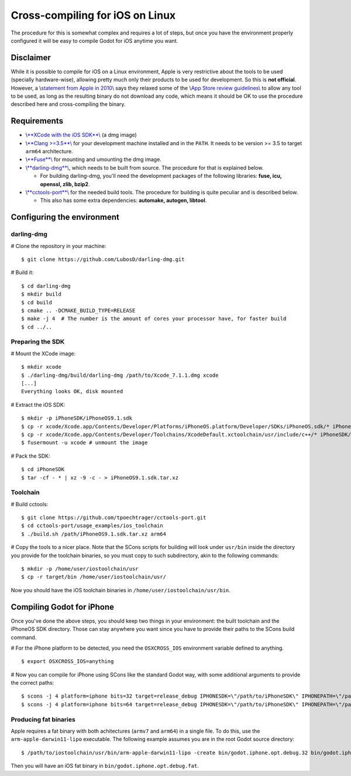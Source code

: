 Cross-compiling for iOS on Linux
================================

The procedure for this is somewhat complex and requires a lot of steps,
but once you have the environment properly configured it will be easy to
compile Godot for iOS anytime you want.

Disclaimer
----------

While it is possible to compile for iOS on a Linux environment, Apple is
very restrictive about the tools to be used (specially hardware-wise),
allowing pretty much only their products to be used for development. So
this is **not official**. However, a \\\ `statement from Apple in
2010\\ <http://www.apple.com/pr/library/2010/09/09Statement-by-Apple-on-App-Store-Review-Guidelines.html>`__
says they relaxed some of the \\\ `App Store review
guidelines\\ <https://developer.apple.com/app-store/review/guidelines/>`__
to allow any tool to be used, as long as the resulting binary do not
download any code, which means it should be OK to use the procedure
described here and cross-compiling the binary.

Requirements
------------

-  \\\ `**XCode with the iOS
   SDK**\\ <https://developer.apple.com/xcode/download>`__ (a dmg image)
-  \\\ `**Clang >=3.5**\\ <http://clang.llvm.org>`__ for your
   development machine installed and in the ``PATH``. It needs to be
   version >= 3.5 to target ``arm64`` architecture.
-  \\\ `**Fuse**\\ <http://fuse.sourceforge.net>`__ for mounting and
   umounting the dmg image.
-  \\\ `**darling-dmg**\\ <https://github.com/darlinghq/darling-dmg>`__,
   which needs to be built from source. The procedure for that is
   explained below.

   -  For building darling-dmg, you'll need the development packages of
      the following libraries: **fuse, icu, openssl, zlib, bzip2**.

-  \\\ `**cctools-port**\\ <https://github.com/tpoechtrager/cctools-port>`__
   for the needed build tools. The procedure for building is quite
   peculiar and is described below.

   -  This also has some extra dependencies: **automake, autogen,
      libtool**.

Configuring the environment
---------------------------

darling-dmg
~~~~~~~~~~~

# Clone the repository in your machine:

::

    $ git clone https://github.com/LubosD/darling-dmg.git

# Build it:

::

    $ cd darling-dmg
    $ mkdir build
    $ cd build
    $ cmake .. -DCMAKE_BUILD_TYPE=RELEASE
    $ make -j 4  # The number is the amount of cores your processor have, for faster build
    $ cd ../..

Preparing the SDK
~~~~~~~~~~~~~~~~~

# Mount the XCode image:

::

    $ mkdir xcode
    $ ./darling-dmg/build/darling-dmg /path/to/Xcode_7.1.1.dmg xcode
    [...]   
    Everything looks OK, disk mounted

# Extract the iOS SDK:

::

    $ mkdir -p iPhoneSDK/iPhoneOS9.1.sdk
    $ cp -r xcode/Xcode.app/Contents/Developer/Platforms/iPhoneOS.platform/Developer/SDKs/iPhoneOS.sdk/* iPhoneSDK/iPhoneOS9.1.sdk
    $ cp -r xcode/Xcode.app/Contents/Developer/Toolchains/XcodeDefault.xctoolchain/usr/include/c++/* iPhoneSDK/iPhoneOS9.1.sdk/usr/include/c++
    $ fusermount -u xcode # unmount the image

# Pack the SDK:

::

    $ cd iPhoneSDK
    $ tar -cf - * | xz -9 -c - > iPhoneOS9.1.sdk.tar.xz

Toolchain
~~~~~~~~~

# Build cctools:

::

    $ git clone https://github.com/tpoechtrager/cctools-port.git
    $ cd cctools-port/usage_examples/ios_toolchain
    $ ./build.sh /path/iPhoneOS9.1.sdk.tar.xz arm64

# Copy the tools to a nicer place. Note that the SCons scripts for
building will look under ``usr/bin`` inside the directory you provide
for the toolchain binaries, so you must copy to such subdirectory, akin
to the following commands:

::

    $ mkdir -p /home/user/iostoolchain/usr
    $ cp -r target/bin /home/user/iostoolchain/usr/

Now you should have the iOS toolchain binaries in
``/home/user/iostoolchain/usr/bin``.

Compiling Godot for iPhone
--------------------------

Once you've done the above steps, you should keep two things in your
environment: the built toolchain and the iPhoneOS SDK directory. Those
can stay anywhere you want since you have to provide their paths to the
SCons build command.

# For the iPhone platform to be detected, you need the ``OSXCROSS_IOS``
environment variable defined to anything.

::

    $ export OSXCROSS_IOS=anything

# Now you can compile for iPhone using SCons like the standard Godot
way, with some additional arguments to provide the correct paths:

::

    $ scons -j 4 platform=iphone bits=32 target=release_debug IPHONESDK=\"/path/to/iPhoneSDK\" IPHONEPATH=\"/path/to/iostoolchain\" ios_triple=\"arm-apple-darwin11-\"
    $ scons -j 4 platform=iphone bits=64 target=release_debug IPHONESDK=\"/path/to/iPhoneSDK\" IPHONEPATH=\"/path/to/iostoolchain\" ios_triple=\"arm-apple-darwin11-\"

Producing fat binaries
~~~~~~~~~~~~~~~~~~~~~~

Apple requires a fat binary with both achitectures (``armv7`` and
``arm64``) in a single file. To do this, use the
``arm-apple-darwin11-lipo`` executable. The following example assumes
you are in the root Godot source directory:

::

    $ /path/to/iostoolchain/usr/bin/arm-apple-darwin11-lipo -create bin/godot.iphone.opt.debug.32 bin/godot.iphone.opt.debug.64 -output bin/godot.iphone.opt.debug.fat

Then you will have an iOS fat binary in
``bin/godot.iphone.opt.debug.fat``.
